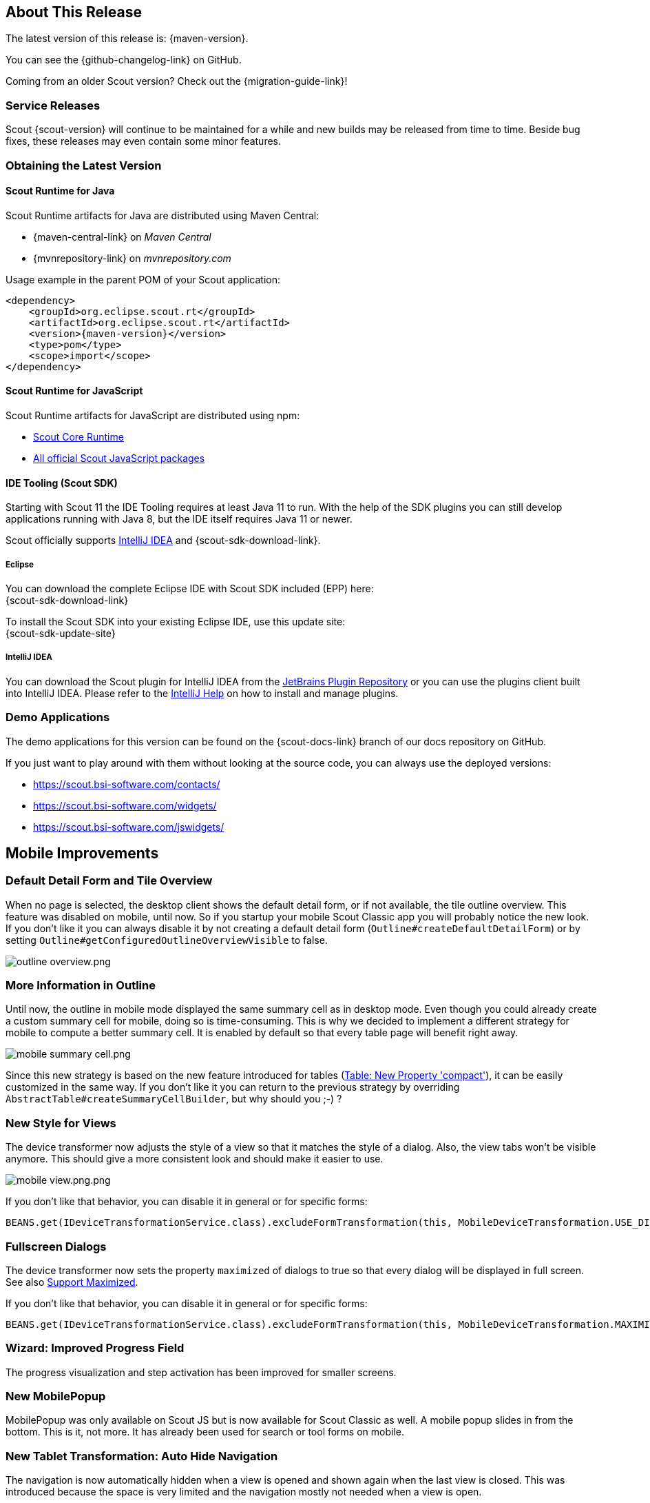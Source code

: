 ////
Howto:
- Write this document such that it helps people to discover new features and other important changes of this release.
- Chronological order is not necessary.
- Describe necessary migration steps in the MigrationGuide document.
- Use "WARNING: {NotReleasedWarning}" on its own line to mark parts about not yet released code (also add a "(since <version>)" suffix to the chapter title)
- Use "title case" in chapter titles (https://english.stackexchange.com/questions/14/)
////

== About This Release

The latest version of this release is: {maven-version}.

You can see the {github-changelog-link} on GitHub.

Coming from an older Scout version? Check out the {migration-guide-link}!

=== Service Releases

Scout {scout-version} will continue to be maintained for a while and new builds may be released from time to time.
Beside bug fixes, these releases may even contain some minor features.

//The following enhancements were made after the initial {scout-version} release.
//
//==== 11.0.1
//
// The initial release of this version was *11.0.0.xyz* (Maven: 11.0.0.xyz_Simrel_2019_06).
//
//WARNING: {NotReleasedWarning}
//
//(Section intentionally left blank for possible future release)
//
// * <<New Feature (since 11.0.0.xyz)>>
//
// ==== Upcoming -- No Planned Release Date
//
// The following changes were made after the latest official release build. No release date has been fixed yet.
//
// WARNING: {NotReleasedWarning}
//
// * <<New Feature (since 11.0.0.xyz)>>

=== Obtaining the Latest Version

==== Scout Runtime for Java
Scout Runtime artifacts for Java are distributed using Maven Central:

* {maven-central-link} on _Maven Central_
* {mvnrepository-link} on _mvnrepository.com_

Usage example in the parent POM of your Scout application:

[source,xml]
[subs="verbatim,attributes"]
----
<dependency>
    <groupId>org.eclipse.scout.rt</groupId>
    <artifactId>org.eclipse.scout.rt</artifactId>
    <version>{maven-version}</version>
    <type>pom</type>
    <scope>import</scope>
</dependency>
----

==== Scout Runtime for JavaScript

Scout Runtime artifacts for JavaScript are distributed using npm:

* https://www.npmjs.com/package/@eclipse-scout/core[Scout Core Runtime]
* https://www.npmjs.com/search?q=%40eclipse-scout[All official Scout JavaScript packages]

==== IDE Tooling (Scout SDK)

Starting with Scout 11 the IDE Tooling requires at least Java 11 to run.
With the help of the SDK plugins you can still develop applications running with Java 8, but the IDE itself requires Java 11 or newer.

Scout officially supports https://www.jetbrains.com/idea/[IntelliJ IDEA] and {scout-sdk-download-link}.

===== Eclipse

You can download the complete Eclipse IDE with Scout SDK included (EPP) here: +
{scout-sdk-download-link}

To install the Scout SDK into your existing Eclipse IDE, use this update site: +
{scout-sdk-update-site}

===== IntelliJ IDEA

You can download the Scout plugin for IntelliJ IDEA from the https://plugins.jetbrains.com/plugin/13393-eclipse-scout/[JetBrains Plugin Repository] or you can use the plugins client built into IntelliJ IDEA.
Please refer to the https://www.jetbrains.com/help/idea/managing-plugins.html[IntelliJ Help] on how to install and manage plugins.

=== Demo Applications

The demo applications for this version can be found on the {scout-docs-link} branch of our docs repository on GitHub.

If you just want to play around with them without looking at the source code, you can always use the deployed versions:

* https://scout.bsi-software.com/contacts/
* https://scout.bsi-software.com/widgets/
* https://scout.bsi-software.com/jswidgets/

// ----------------------------------------------------------------------------

== Mobile Improvements

=== Default Detail Form and Tile Overview

When no page is selected, the desktop client shows the default detail form, or if not available, the tile outline overview.
This feature was disabled on mobile, until now.
So if you startup your mobile Scout Classic app you will probably notice the new look.
If you don't like it you can always disable it by not creating a default detail form (`Outline#createDefaultDetailForm`)
or by setting `Outline#getConfiguredOutlineOverviewVisible` to false.

image::{rnimgsdir}/outline_overview.png.png[]

=== More Information in Outline

Until now, the outline in mobile mode displayed the same summary cell as in desktop mode. Even though you
could already create a custom summary cell for mobile, doing so is time-consuming.
This is why we decided to implement a different strategy for mobile to compute a better summary cell.
It is enabled by default so that every table page will benefit right away.

image::{rnimgsdir}/mobile_summary_cell.png.png[]

Since this new strategy is based on the new feature introduced for tables (<<Table: New Property 'compact'>>),
it can be easily customized in the same way. If you don't like it you can return to the previous strategy
by overriding `AbstractTable#createSummaryCellBuilder`, but why should you ;-) ?

=== New Style for Views

The device transformer now adjusts the style of a view so that it matches the style of a dialog.
Also, the view tabs won't be visible anymore. This should give a more consistent look and should make it
easier to use.

image::{rnimgsdir}/mobile_view.png.png.png[]

If you don't like that behavior, you can disable it in general or for specific forms:

[source,Java]
----
BEANS.get(IDeviceTransformationService.class).excludeFormTransformation(this, MobileDeviceTransformation.USE_DIALOG_STYLE_FOR_VIEW);
----

=== Fullscreen Dialogs

The device transformer now sets the property `maximized` of dialogs to true so that every dialog will
be displayed in full screen. See also <<Support Maximized>>.

If you don't like that behavior, you can disable it in general or for specific forms:

[source,Java]
----
BEANS.get(IDeviceTransformationService.class).excludeFormTransformation(this, MobileDeviceTransformation.MAXIMIZE_DIALOG);
----

=== Wizard: Improved Progress Field

The progress visualization and step activation has been improved for smaller screens.

=== New MobilePopup

MobilePopup was only available on Scout JS but is now available for Scout Classic as well.
A mobile popup slides in from the bottom. This is it, not more.
It has already been used for search or tool forms on mobile.

=== New Tablet Transformation: Auto Hide Navigation

The navigation is now automatically hidden when a view is opened and shown again when the last view is closed.
This was introduced because the space is very limited and the navigation mostly not needed when a view is open.

If you don't like the change you can simply disable it by disabling the transformation `TabletDeviceTransformation#AUTO_HIDE_NAVIGATION`.
Check out the mobile chapter in the link:{techdoc}#disable-transformations[Tech Doc] on how to do it.

== New ESLint Settings

The eslint rules used by Scout have been adjusted to encourage the use of some great ES6 features.
The following rules have been turned on:
`no-var`, `prefer-arrow-callback`,`prefer-rest-params`, `prefer-spread`.

If you have a dependency to `@eclipse-scout/eslint-config` and you update to the latest version,
your project will use the new settings, too. This also means your JavaScript code may report some new warnings.
Have a look at the https://eclipsescout.github.io/{doc-short-version}/migration-guide.html#new-eslint-settings[Migration Guide] to learn how to handle them
(e.g. migrating code or disabling the rules).

== Custom Webpack Config

If you have a lot of themes, working on a less file can be frustrating since every theme will be built.
To save time, it is now possible to control which themes should be built.
To do so, create a `webpack.config.custom.js file` (which can be added to .gitignore because not every developer has the same preferences).
Add the following content:

[source,JavaScript]
--
const baseConfig = require('./webpack.config');
module.exports = (env, args) => {
  args.themes = args.themes || ['default'];
  return baseConfig(env, args);
};
--

To make this work your base webpack config needs to register the themes using the function baseConfig.addThemes:

[source,JavaScript]
--
baseConfig.addThemes(config.entry, {
  themes: args.themes,
  availableThemes: ['default', 'dark'],
  generator: name => [`yourapp-theme${name}`, `./src/main/js/yourapp-theme${name}.less`]
});
--

== New Widgets

=== Breadcrumb Bar Field

The new breadcrumb bar widget allows to display a hierarchical structure in a horizontal style.
Each breadcrumb item is clickable. The breadcrumb can automatically shrink if there is not enough place available.

image::{rnimgsdir}/new_widget_breadcrumb_bar_field.png[]

=== Chart

The new chart widget allows visualizing data in several ways. It can be used inside a chart field, a chart tile or as a plain chart.
The supported chart types include bar (vertical and horizontal), line, bar and line combined, pie, doughnut, bubble, polar area, radar, fulfillment, salesfunnel, speedo and venn.
All charts support different color schemes and themes.

.Pie chart in a tile using the default color scheme.
image::{rnimgsdir}/pieTileDefault.png[]
.Combined bar line chart in a tile using the alternative inverted color scheme.
image::{rnimgsdir}/comboBarLineTileAlternativeInverted.png[]
.Bubble chart using the rainbow color scheme and the dark theme.
image::{rnimgsdir}/bubbleRainbowDarkTheme.png[]

There are numerous styling options, e.g. tension and fill for line and radar charts, stacked bar charts or a transparent and a checkable mode.

.Tension and fill for line charts.
image::{rnimgsdir}/lineDefaultTensionFill.png[]
.Stacked horizontal bar chart.
image::{rnimgsdir}/barHorizontalRainbowStacked.png[]
.Checkable bubble chart.
image::{rnimgsdir}/bubbleTileDefaultCheckable.png[]

For more information about the chart widget see link:{techdocjs}#chart[Technical Guide for Scout JS].

== Widget Enhancements

=== Table: New Property 'compact'

It is now possible to set a table into compact mode.
This will hide all columns and insert a new one containing the content of every other column.
The content will be displayed vertically which means the cells of a row will be put below each other.
This new style is perfect if the width of the table is limited (e.g. on a mobile phone).

The table uses a so called `ITableCompactHandler` which does the conversion. If you don't like how
the content is arranged you can easily control the conversion by adjusting the compact handler or by
writing your own one.

image::{rnimgsdir}/table_compact.png[]

=== Menu: New Property 'textPosition'

With this new property, the text can be positioned on the bottom of the icon

image::{rnimgsdir}/menu_text_bottom.png.png[]

=== Form

==== Support Maximized

The property `maximized` is an old property but had no effect with the current UI.
With Scout 11 the property will finally be interpreted.
Setting it to true on a dialog will make it use the whole screen.

==== New Property 'headerVisible'

With this new property you can manually control whether the header should be visible.
Until now it depended on the display hint property.
This could be useful when embedding the form in a popup or another widget.

=== Widget: ExecFocusIn, ExecFocusOut

Every widget now supports focus event. You can either use a `WidgetListener` or implement `execFocusIn` and `execFocusOut`.
The currently focused element is available using `IDesktop#getFocusedElement()`.

Important: the focus tracking needs to be explicitly activated before it can be used.
Just call `IDesktop#setTrackFocus(true)` to do so.
And remember to deactivate it again once you don't need it anymore to not produce unnecessary requests.

=== TabBox: Support for LabelVisible

Setting the property `labelVisible` to false will now hide the tab area.
Until now, the property had no effect for tab boxes.
